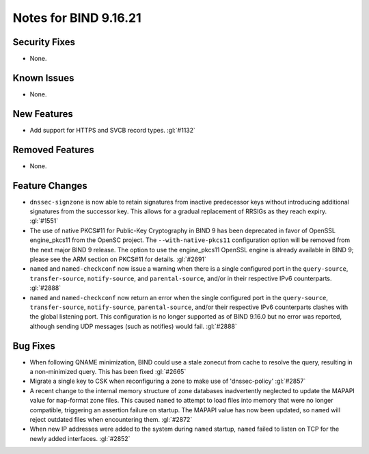 .. 
   Copyright (C) Internet Systems Consortium, Inc. ("ISC")
   
   This Source Code Form is subject to the terms of the Mozilla Public
   License, v. 2.0. If a copy of the MPL was not distributed with this
   file, you can obtain one at https://mozilla.org/MPL/2.0/.
   
   See the COPYRIGHT file distributed with this work for additional
   information regarding copyright ownership.

Notes for BIND 9.16.21
----------------------

Security Fixes
~~~~~~~~~~~~~~

- None.

Known Issues
~~~~~~~~~~~~

- None.

New Features
~~~~~~~~~~~~

- Add support for HTTPS and SVCB record types. :gl:`#1132`

Removed Features
~~~~~~~~~~~~~~~~

- None.

Feature Changes
~~~~~~~~~~~~~~~

- ``dnssec-signzone`` is now able to retain signatures from inactive
  predecessor keys without introducing additional signatures from the successor
  key. This allows for a gradual replacement of RRSIGs as they reach expiry.
  :gl:`#1551`

- The use of native PKCS#11 for Public-Key Cryptography in BIND 9 has been
  deprecated in favor of OpenSSL engine_pkcs11 from the OpenSC project.
  The ``--with-native-pkcs11`` configuration option will be removed from the
  next major BIND 9 release.  The option to use the engine_pkcs11 OpenSSL
  engine is already available in BIND 9; please see the ARM section on
  PKCS#11 for details. :gl:`#2691`

- ``named`` and ``named-checkconf`` now issue a warning when there is a single
  configured port in the ``query-source``, ``transfer-source``,
  ``notify-source``, and ``parental-source``, and/or in their respective IPv6 counterparts.
  :gl:`#2888`

- ``named`` and ``named-checkconf`` now return an error when the single configured
  port in the ``query-source``, ``transfer-source``, ``notify-source``,
  ``parental-source``, and/or their respective IPv6 counterparts clashes with the
  global listening port. This configuration is no longer supported as of BIND
  9.16.0 but no error was reported, although sending UDP messages
  (such as notifies) would fail. :gl:`#2888`

Bug Fixes
~~~~~~~~~

- When following QNAME minimization, BIND could use a stale zonecut from cache 
  to resolve the query, resulting in a non-minimized query. This has been
  fixed :gl:`#2665`

- Migrate a single key to CSK when reconfiguring a zone to make use of
  'dnssec-policy' :gl:`#2857`

- A recent change to the internal memory structure of zone databases
  inadvertently neglected to update the MAPAPI value for ``map``-format
  zone files. This caused ``named`` to attempt to load files into memory
  that were no longer compatible, triggering an assertion failure on
  startup. The MAPAPI value has now been updated, so ``named`` will
  reject outdated files when encountering them. :gl:`#2872`

- When new IP addresses were added to the system during ``named``
  startup, ``named`` failed to listen on TCP for the newly added
  interfaces. :gl:`#2852`
